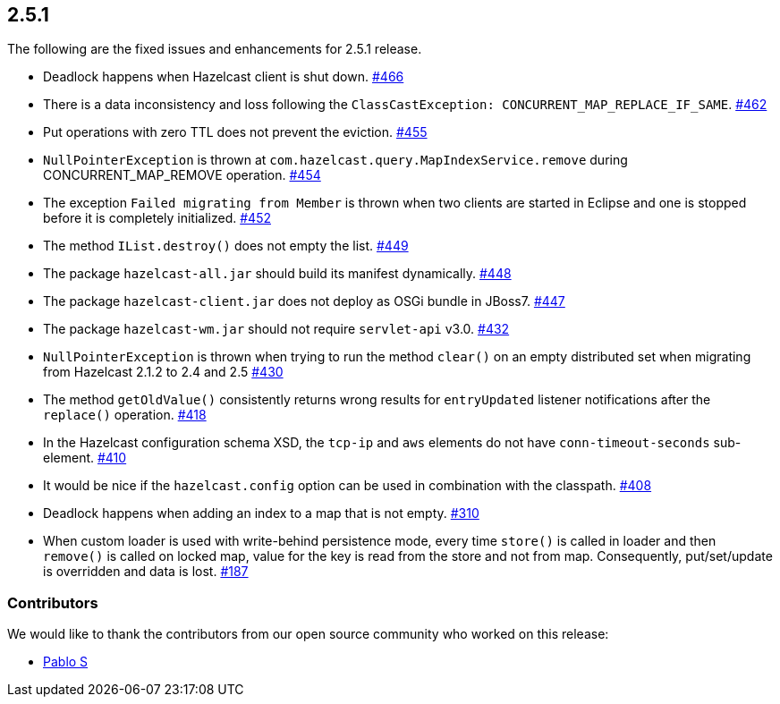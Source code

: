 
== 2.5.1

The following are the fixed issues and enhancements for 2.5.1 release.

* Deadlock happens when Hazelcast client is shut down. https://github.com/hazelcast/hazelcast/issues/466[#466]
* There is a data inconsistency and loss following the
`ClassCastException: CONCURRENT_MAP_REPLACE_IF_SAME`. https://github.com/hazelcast/hazelcast/issues/462[#462]
* Put operations with zero TTL does not prevent the eviction. https://github.com/hazelcast/hazelcast/issues/455[#455]
* `NullPointerException` is thrown at
`com.hazelcast.query.MapIndexService.remove` during
CONCURRENT_MAP_REMOVE operation. https://github.com/hazelcast/hazelcast/issues/454[#454]
* The exception `Failed migrating from Member` is thrown when two
clients are started in Eclipse and one is stopped before it is
completely initialized. https://github.com/hazelcast/hazelcast/issues/452[#452]
* The method `IList.destroy()` does not empty the list. https://github.com/hazelcast/hazelcast/issues/449[#449]
* The package `hazelcast-all.jar` should build its manifest dynamically.
https://github.com/hazelcast/hazelcast/issues/448[#448]
* The package `hazelcast-client.jar` does not deploy as OSGi bundle in
JBoss7. https://github.com/hazelcast/hazelcast/issues/447[#447]
* The package `hazelcast-wm.jar` should not require `servlet-api` v3.0.
https://github.com/hazelcast/hazelcast/issues/432[#432]
* `NullPointerException` is thrown when trying to run the method
`clear()` on an empty distributed set when migrating from Hazelcast
2.1.2 to 2.4 and 2.5 https://github.com/hazelcast/hazelcast/issues/430[#430]
* The method `getOldValue()` consistently returns wrong results for
`entryUpdated` listener notifications after the `replace()` operation.
https://github.com/hazelcast/hazelcast/issues/418[#418]
* In the Hazelcast configuration schema XSD, the `tcp-ip` and `aws`
elements do not have `conn-timeout-seconds` sub-element. https://github.com/hazelcast/hazelcast/issues/410[#410]
* It would be nice if the `hazelcast.config` option can be used in
combination with the classpath. https://github.com/hazelcast/hazelcast/issues/408[#408]
* Deadlock happens when adding an index to a map that is not empty.
https://github.com/hazelcast/hazelcast/issues/310[#310]
* When custom loader is used with write-behind persistence mode, every
time `store()` is called in loader and then `remove()` is called on
locked map, value for the key is read from the store and not from map.
Consequently, put/set/update is overridden and data is lost. https://github.com/hazelcast/hazelcast/issues/187[#187]

[[contributors-251]]
===  Contributors

We would like to thank the contributors from our open source
community who worked on this release:

* https://github.com/pablotdl[Pablo S]
